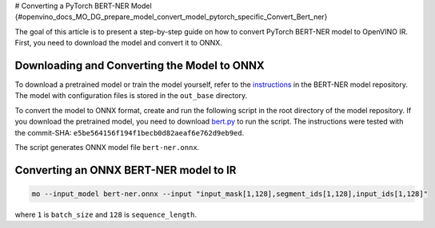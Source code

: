 # Converting a PyTorch BERT-NER Model {#openvino_docs_MO_DG_prepare_model_convert_model_pytorch_specific_Convert_Bert_ner}


.. meta::
   :description: Learn how to convert a BERT-NER model
                 from PyTorch to the OpenVINO Intermediate Representation.


The goal of this article is to present a step-by-step guide on how to convert PyTorch BERT-NER model to OpenVINO IR. First, you need to download the model and convert it to ONNX.


Downloading and Converting the Model to ONNX
############################################

To download a pretrained model or train the model yourself, refer
to the `instructions <https://github.com/kamalkraj/BERT-NER/blob/dev/README.md>`__ in the
BERT-NER model repository. The model with configuration files is stored in the ``out_base`` directory.

To convert the model to ONNX format, create and run the following script in the root
directory of the model repository. If you download the pretrained model, you need
to download `bert.py <https://github.com/kamalkraj/BERT-NER/blob/dev/bert.py>`__ to run the script.
The instructions were tested with the commit-SHA: ``e5be564156f194f1becb0d82aeaf6e762d9eb9ed``.

.. code-block:: py
   :force:

   import torch

   from bert import Ner

   ner = Ner("out_base")

   input_ids, input_mask, segment_ids, valid_positions = ner.preprocess('Steve went to Paris')
   input_ids = torch.tensor([input_ids], dtype=torch.long, device=ner.device)
   input_mask = torch.tensor([input_mask], dtype=torch.long, device=ner.device)
   segment_ids = torch.tensor([segment_ids], dtype=torch.long, device=ner.device)
   valid_ids = torch.tensor([valid_positions], dtype=torch.long, device=ner.device)

   ner_model, tknizr, model_config = ner.load_model("out_base")

   with torch.no_grad():
       logits = ner_model(input_ids, segment_ids, input_mask, valid_ids)
   torch.onnx.export(ner_model,
                     (input_ids, segment_ids, input_mask, valid_ids),
                     "bert-ner.onnx",
                     input_names=['input_ids', 'segment_ids', 'input_mask', 'valid_ids'],
                     output_names=['output'],
                     dynamic_axes={
                         "input_ids": {0: "batch_size"},
                         "segment_ids": {0: "batch_size"},
                         "input_mask": {0: "batch_size"},
                         "valid_ids": {0: "batch_size"},
                         "output": {0: "output"}
                     },
                     opset_version=11,
                     )


The script generates ONNX model file ``bert-ner.onnx``.

Converting an ONNX BERT-NER model to IR
#######################################

.. code-block:: sh

   mo --input_model bert-ner.onnx --input "input_mask[1,128],segment_ids[1,128],input_ids[1,128]"


where ``1`` is ``batch_size`` and ``128`` is ``sequence_length``.

